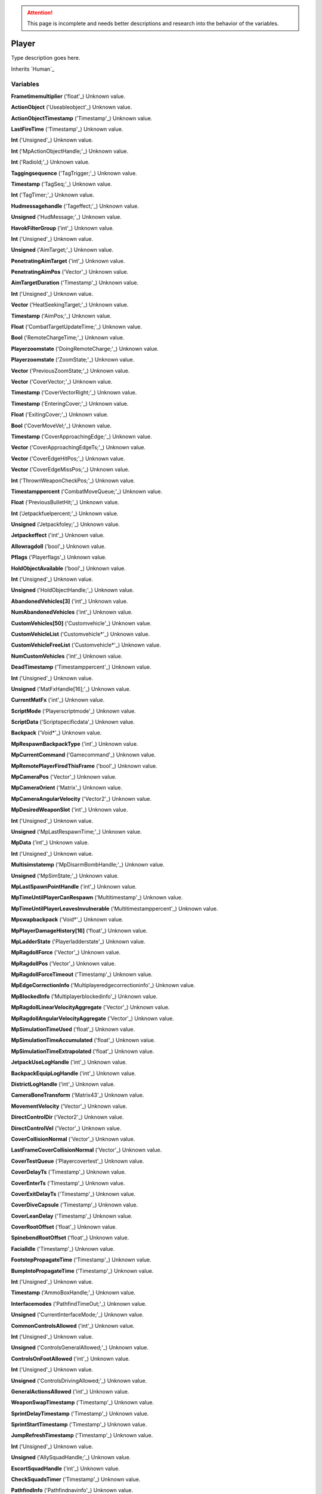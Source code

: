 
.. attention:: This page is incomplete and needs better descriptions and research into the behavior of the variables.


Player
********************************************************
Type description goes here.

Inherits `Human`_

Variables
========================================================

**Frametimemultiplier** ('float'_)
Unknown value.

**ActionObject** ('Useableobject'_)
Unknown value.

**ActionObjectTimestamp** ('Timestamp'_)
Unknown value.

**LastFireTime** ('Timestamp'_)
Unknown value.

**Int** ('Unsigned'_)
Unknown value.

**Int** ('MpActionObjectHandle;'_)
Unknown value.

**Int** ('RadioId;'_)
Unknown value.

**Taggingsequence** ('TagTrigger;'_)
Unknown value.

**Timestamp** ('TagSeq;'_)
Unknown value.

**Int** ('TagTimer;'_)
Unknown value.

**Hudmessagehandle** ('Tageffect;'_)
Unknown value.

**Unsigned** ('HudMessage;'_)
Unknown value.

**HavokFilterGroup** ('int'_)
Unknown value.

**Int** ('Unsigned'_)
Unknown value.

**Unsigned** ('AimTarget;'_)
Unknown value.

**PenetratingAimTarget** ('int'_)
Unknown value.

**PenetratingAimPos** ('Vector'_)
Unknown value.

**AimTargetDuration** ('Timestamp'_)
Unknown value.

**Int** ('Unsigned'_)
Unknown value.

**Vector** ('HeatSeekingTarget;'_)
Unknown value.

**Timestamp** ('AimPos;'_)
Unknown value.

**Float** ('CombatTargetUpdateTime;'_)
Unknown value.

**Bool** ('RemoteChargeTime;'_)
Unknown value.

**Playerzoomstate** ('DoingRemoteCharge;'_)
Unknown value.

**Playerzoomstate** ('ZoomState;'_)
Unknown value.

**Vector** ('PreviousZoomState;'_)
Unknown value.

**Vector** ('CoverVector;'_)
Unknown value.

**Timestamp** ('CoverVectorRight;'_)
Unknown value.

**Timestamp** ('EnteringCover;'_)
Unknown value.

**Float** ('ExitingCover;'_)
Unknown value.

**Bool** ('CoverMoveVel;'_)
Unknown value.

**Timestamp** ('CoverApproachingEdge;'_)
Unknown value.

**Vector** ('CoverApproachingEdgeTs;'_)
Unknown value.

**Vector** ('CoverEdgeHitPos;'_)
Unknown value.

**Vector** ('CoverEdgeMissPos;'_)
Unknown value.

**Int** ('ThrownWeaponCheckPos;'_)
Unknown value.

**Timestamppercent** ('CombatMoveQueue;'_)
Unknown value.

**Float** ('PreviousBulletHit;'_)
Unknown value.

**Int** ('Jetpackfuelpercent;'_)
Unknown value.

**Unsigned** ('Jetpackfoley;'_)
Unknown value.

**Jetpackeffect** ('int'_)
Unknown value.

**Allowragdoll** ('bool'_)
Unknown value.

**Pflags** ('Playerflags'_)
Unknown value.

**HoldObjectAvailable** ('bool'_)
Unknown value.

**Int** ('Unsigned'_)
Unknown value.

**Unsigned** ('HoldObjectHandle;'_)
Unknown value.

**AbandonedVehicles[3]** ('int'_)
Unknown value.

**NumAbandonedVehicles** ('int'_)
Unknown value.

**CustomVehicles[50]** ('Customvehicle'_)
Unknown value.

**CustomVehicleList** ('Customvehicle*'_)
Unknown value.

**CustomVehicleFreeList** ('Customvehicle*'_)
Unknown value.

**NumCustomVehicles** ('int'_)
Unknown value.

**DeadTimestamp** ('Timestamppercent'_)
Unknown value.

**Int** ('Unsigned'_)
Unknown value.

**Unsigned** ('MatFxHandle[16];'_)
Unknown value.

**CurrentMatFx** ('int'_)
Unknown value.

**ScriptMode** ('Playerscriptmode'_)
Unknown value.

**ScriptData** ('Scriptspecificdata'_)
Unknown value.

**Backpack** ('Void*'_)
Unknown value.

**MpRespawnBackpackType** ('int'_)
Unknown value.

**MpCurrentCommand** ('Gamecommand'_)
Unknown value.

**MpRemotePlayerFiredThisFrame** ('bool'_)
Unknown value.

**MpCameraPos** ('Vector'_)
Unknown value.

**MpCameraOrient** ('Matrix'_)
Unknown value.

**MpCameraAngularVelocity** ('Vector2'_)
Unknown value.

**MpDesiredWeaponSlot** ('int'_)
Unknown value.

**Int** ('Unsigned'_)
Unknown value.

**Unsigned** ('MpLastRespawnTime;'_)
Unknown value.

**MpData** ('int'_)
Unknown value.

**Int** ('Unsigned'_)
Unknown value.

**Multisimstatemp** ('MpDisarmBombHandle;'_)
Unknown value.

**Unsigned** ('MpSimState;'_)
Unknown value.

**MpLastSpawnPointHandle** ('int'_)
Unknown value.

**MpTimeUntilPlayerCanRespawn** ('Multitimestamp'_)
Unknown value.

**MpTimeUntilPlayerLeavesInvulnerable** ('Multitimestamppercent'_)
Unknown value.

**Mpswapbackpack** ('Void*'_)
Unknown value.

**MpPlayerDamageHistory[16]** ('float'_)
Unknown value.

**MpLadderState** ('Playerladderstate'_)
Unknown value.

**MpRagdollForce** ('Vector'_)
Unknown value.

**MpRagdollPos** ('Vector'_)
Unknown value.

**MpRagdollForceTimeout** ('Timestamp'_)
Unknown value.

**MpEdgeCorrectionInfo** ('Multiplayeredgecorrectioninfo'_)
Unknown value.

**MpBlockedInfo** ('Multiplayerblockedinfo'_)
Unknown value.

**MpRagdollLinearVelocityAggregate** ('Vector'_)
Unknown value.

**MpRagdollAngularVelocityAggregate** ('Vector'_)
Unknown value.

**MpSimulationTimeUsed** ('float'_)
Unknown value.

**MpSimulationTimeAccumulated** ('float'_)
Unknown value.

**MpSimulationTimeExtrapolated** ('float'_)
Unknown value.

**JetpackUseLogHandle** ('int'_)
Unknown value.

**BackpackEquipLogHandle** ('int'_)
Unknown value.

**DistrictLogHandle** ('int'_)
Unknown value.

**CameraBoneTransform** ('Matrix43'_)
Unknown value.

**MovementVelocity** ('Vector'_)
Unknown value.

**DirectControlDir** ('Vector2'_)
Unknown value.

**DirectControlVel** ('Vector'_)
Unknown value.

**CoverCollisionNormal** ('Vector'_)
Unknown value.

**LastFrameCoverCollisionNormal** ('Vector'_)
Unknown value.

**CoverTestQueue** ('Playercovertest'_)
Unknown value.

**CoverDelayTs** ('Timestamp'_)
Unknown value.

**CoverEnterTs** ('Timestamp'_)
Unknown value.

**CoverExitDelayTs** ('Timestamp'_)
Unknown value.

**CoverDiveCapsule** ('Timestamp'_)
Unknown value.

**CoverLeanDelay** ('Timestamp'_)
Unknown value.

**CoverRootOffset** ('float'_)
Unknown value.

**SpinebendRootOffset** ('float'_)
Unknown value.

**FacialIdle** ('Timestamp'_)
Unknown value.

**FootstepPropagateTime** ('Timestamp'_)
Unknown value.

**BumpIntoPropagateTime** ('Timestamp'_)
Unknown value.

**Int** ('Unsigned'_)
Unknown value.

**Timestamp** ('AmmoBoxHandle;'_)
Unknown value.

**Interfacemodes** ('PathfindTimeOut;'_)
Unknown value.

**Unsigned** ('CurrentInterfaceMode;'_)
Unknown value.

**CommonControlsAllowed** ('int'_)
Unknown value.

**Int** ('Unsigned'_)
Unknown value.

**Unsigned** ('ControlsGeneralAllowed;'_)
Unknown value.

**ControlsOnFootAllowed** ('int'_)
Unknown value.

**Int** ('Unsigned'_)
Unknown value.

**Unsigned** ('ControlsDrivingAllowed;'_)
Unknown value.

**GeneralActionsAllowed** ('int'_)
Unknown value.

**WeaponSwapTimestamp** ('Timestamp'_)
Unknown value.

**SprintDelayTimestamp** ('Timestamp'_)
Unknown value.

**SprintStartTimestamp** ('Timestamp'_)
Unknown value.

**JumpRefreshTimestamp** ('Timestamp'_)
Unknown value.

**Int** ('Unsigned'_)
Unknown value.

**Unsigned** ('AllySquadHandle;'_)
Unknown value.

**EscortSquadHandle** ('int'_)
Unknown value.

**CheckSquadsTimer** ('Timestamp'_)
Unknown value.

**PathfindInfo** ('Pathfindnavinfo'_)
Unknown value.

**BloodDecals** ('Decalcircarrayqueue10'_)
Unknown value.

**BloodDecalsFadeIndex** ('int'_)
Unknown value.

**ActivityInventorySaveFile** ('Fileobject*'_)
Unknown value.

**ActivityInventoryBuffer[1024]** ('char'_)
Unknown value.

**ZoomCancelTimestamp** ('Timestamp'_)
Unknown value.

**Int** ('Unsigned'_)
Unknown value.

**Unsigned** ('NonInventoryItemHandle;'_)
Unknown value.

**LastVehicleDriven** ('int'_)
Unknown value.

**QuickTurnOrient** ('Matrix'_)
Unknown value.

**QuickTurnSpeed** ('float'_)
Unknown value.

**Metadata** ('Playermetadata'_)
Unknown value.

**RadiationTimestamp** ('Timestamp'_)
Unknown value.

**RadiationDamage** ('float'_)
Unknown value.

**RadiationFoley** ('int'_)
Unknown value.

**IsStuckTimer** ('Timestamp'_)
Unknown value.

**LastStuckPos** ('Vector'_)
Unknown value.

**RagdollOverrideGetUpTime** ('int'_)
Unknown value.

**FadeBackpackTime** ('Timestamppercent'_)
Unknown value.

**CommTowerCheckPeriod** ('Timestamp'_)
Unknown value.

**Nextrecord** ('int'_)
Unknown value.

**Positionalrecords[8]** ('Playerpositionalrecord'_)
Unknown value.

**Trackingperiod** ('Timestamp'_)
Unknown value.

.. _`float`: ./float.html
.. _`Useableobject`: ./Useableobject.html
.. _`Timestamp`: ./Timestamp.html
.. _`Unsigned`: ./Unsigned.html
.. _`MpActionObjectHandle;`: ./MpActionObjectHandle;.html
.. _`RadioId;`: ./RadioId;.html
.. _`TagTrigger;`: ./TagTrigger;.html
.. _`TagSeq;`: ./TagSeq;.html
.. _`TagTimer;`: ./TagTimer;.html
.. _`Tageffect;`: ./Tageffect;.html
.. _`HudMessage;`: ./HudMessage;.html
.. _`int`: ./int.html
.. _`AimTarget;`: ./AimTarget;.html
.. _`Vector`: ./Vector.html
.. _`HeatSeekingTarget;`: ./HeatSeekingTarget;.html
.. _`AimPos;`: ./AimPos;.html
.. _`CombatTargetUpdateTime;`: ./CombatTargetUpdateTime;.html
.. _`RemoteChargeTime;`: ./RemoteChargeTime;.html
.. _`DoingRemoteCharge;`: ./DoingRemoteCharge;.html
.. _`ZoomState;`: ./ZoomState;.html
.. _`PreviousZoomState;`: ./PreviousZoomState;.html
.. _`CoverVector;`: ./CoverVector;.html
.. _`CoverVectorRight;`: ./CoverVectorRight;.html
.. _`EnteringCover;`: ./EnteringCover;.html
.. _`ExitingCover;`: ./ExitingCover;.html
.. _`CoverMoveVel;`: ./CoverMoveVel;.html
.. _`CoverApproachingEdge;`: ./CoverApproachingEdge;.html
.. _`CoverApproachingEdgeTs;`: ./CoverApproachingEdgeTs;.html
.. _`CoverEdgeHitPos;`: ./CoverEdgeHitPos;.html
.. _`CoverEdgeMissPos;`: ./CoverEdgeMissPos;.html
.. _`ThrownWeaponCheckPos;`: ./ThrownWeaponCheckPos;.html
.. _`CombatMoveQueue;`: ./CombatMoveQueue;.html
.. _`PreviousBulletHit;`: ./PreviousBulletHit;.html
.. _`Jetpackfuelpercent;`: ./Jetpackfuelpercent;.html
.. _`Jetpackfoley;`: ./Jetpackfoley;.html
.. _`bool`: ./bool.html
.. _`Playerflags`: ./Playerflags.html
.. _`HoldObjectHandle;`: ./HoldObjectHandle;.html
.. _`Customvehicle`: ./Customvehicle.html
.. _`Customvehicle*`: ./Customvehicle*.html
.. _`Timestamppercent`: ./Timestamppercent.html
.. _`MatFxHandle[16];`: ./MatFxHandle[16];.html
.. _`Playerscriptmode`: ./Playerscriptmode.html
.. _`Scriptspecificdata`: ./Scriptspecificdata.html
.. _`Void*`: ./Void*.html
.. _`Gamecommand`: ./Gamecommand.html
.. _`Matrix`: ./Matrix.html
.. _`Vector2`: ./Vector2.html
.. _`MpLastRespawnTime;`: ./MpLastRespawnTime;.html
.. _`MpDisarmBombHandle;`: ./MpDisarmBombHandle;.html
.. _`MpSimState;`: ./MpSimState;.html
.. _`Multitimestamp`: ./Multitimestamp.html
.. _`Multitimestamppercent`: ./Multitimestamppercent.html
.. _`Playerladderstate`: ./Playerladderstate.html
.. _`Multiplayeredgecorrectioninfo`: ./Multiplayeredgecorrectioninfo.html
.. _`Multiplayerblockedinfo`: ./Multiplayerblockedinfo.html
.. _`Matrix43`: ./Matrix43.html
.. _`Playercovertest`: ./Playercovertest.html
.. _`AmmoBoxHandle;`: ./AmmoBoxHandle;.html
.. _`PathfindTimeOut;`: ./PathfindTimeOut;.html
.. _`CurrentInterfaceMode;`: ./CurrentInterfaceMode;.html
.. _`ControlsGeneralAllowed;`: ./ControlsGeneralAllowed;.html
.. _`ControlsDrivingAllowed;`: ./ControlsDrivingAllowed;.html
.. _`AllySquadHandle;`: ./AllySquadHandle;.html
.. _`Pathfindnavinfo`: ./Pathfindnavinfo.html
.. _`Decalcircarrayqueue10`: ./Decalcircarrayqueue10.html
.. _`Fileobject*`: ./Fileobject*.html
.. _`char`: ./char.html
.. _`NonInventoryItemHandle;`: ./NonInventoryItemHandle;.html
.. _`Playermetadata`: ./Playermetadata.html
.. _`Playerpositionalrecord`: ./Playerpositionalrecord.html

